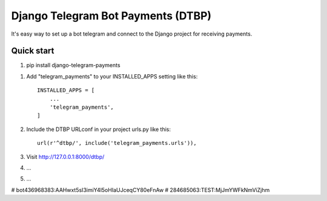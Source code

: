 =====
Django Telegram Bot Payments (DTBP)
=====

It's easy way to set up a bot telegram and connect to the Django project for receiving payments.


Quick start
-----------

1. pip install django-telegram-payments

1. Add "telegram_payments" to your INSTALLED_APPS setting like this::

    INSTALLED_APPS = [
        ...
        'telegram_payments',
    ]

2. Include the DTBP URLconf in your project urls.py like this::

    url(r'^dtbp/', include('telegram_payments.urls')),

3. Visit http://127.0.0.1:8000/dtbp/

4. ...

5. ...

# bot436968383:AAHwxt5sI3imiY4l5oHIaUJceqCY80eFnAw
# 284685063:TEST:MjJmYWFkNmViZjhm